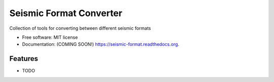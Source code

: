 ===============================
Seismic Format Converter
===============================

.. image:: https://img.shields.io/travis/mhagerty/seismic-format.svg
        :target: https://travis-ci.org/mhagerty/seismic-format

.. image:: https://img.shields.io/pypi/v/seismic-format.svg
        :target: https://pypi.python.org/pypi/seismic-format


Collection of tools for converting between different seismic formats

* Free software: MIT license
* Documentation: (COMING SOON!) https://seismic-format.readthedocs.org.

Features
--------

* TODO
